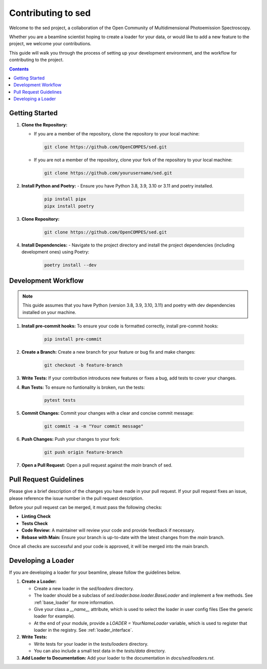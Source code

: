 ==============================
Contributing to sed
==============================

Welcome to the sed project, a collaboration of the Open Community of Multidimensional Photoemission Spectroscopy.

Whether you are a beamline scientist hoping to create a loader for your data, or would like to add a new feature to the project, we welcome your contributions.

This guide will walk you through the process of setting up your development environment, and the workflow for contributing to the project.

.. contents::

Getting Started
===============

1. **Clone the Repository:**

   - If you are a member of the repository, clone the repository to your local machine:

    .. code-block:: bash

        git clone https://github.com/OpenCOMPES/sed.git

   - If you are not a member of the repository, clone your fork of the repository to your local machine:

    .. code-block:: bash

        git clone https://github.com/yourusername/sed.git



2. **Install Python and Poetry:**
   - Ensure you have Python 3.8, 3.9, 3.10 or 3.11 and poetry installed.

    .. code-block:: bash

        pip install pipx
        pipx install poetry

3. **Clone Repository:**

    .. code-block:: bash

        git clone https://github.com/OpenCOMPES/sed.git

4. **Install Dependencies:**
   - Navigate to the project directory and install the project dependencies (including development ones) using Poetry:

    .. code-block:: bash

        poetry install --dev


Development Workflow
=====================

.. note::
   This guide assumes that you have Python (version 3.8, 3.9, 3.10, 3.11) and poetry with dev dependencies installed on your machine.

1. **Install pre-commit hooks:** To ensure your code is formatted correctly, install pre-commit hooks:

    .. code-block:: bash

        pip install pre-commit


2. **Create a Branch:** Create a new branch for your feature or bug fix and make changes:

    .. code-block:: bash

        git checkout -b feature-branch


3. **Write Tests:** If your contribution introduces new features or fixes a bug, add tests to cover your changes.

4. **Run Tests:** To ensure no funtionality is broken, run the tests:

    .. code-block:: bash

        pytest tests


5. **Commit Changes:** Commit your changes with a clear and concise commit message:

    .. code-block:: bash

        git commit -a -m "Your commit message"


6. **Push Changes:** Push your changes to your fork:

    .. code-block:: bash

        git push origin feature-branch


7. **Open a Pull Request:** Open a pull request against the `main` branch of sed.

Pull Request Guidelines
=======================

Please give a brief description of the changes you have made in your pull request.
If your pull request fixes an issue, please reference the issue number in the pull request description.

Before your pull request can be merged, it must pass the following checks:

- **Linting Check**

- **Tests Check**

- **Code Review:** A maintainer will review your code and provide feedback if necessary.

- **Rebase with Main:** Ensure your branch is up-to-date with the latest changes from the `main` branch.

Once all checks are successful and your code is approved, it will be merged into the main branch.

Developing a Loader
===================
If you are developing a loader for your beamline, please follow the guidelines below.

1. **Create a Loader:**

   - Create a new loader in the `sed/loaders` directory.
   - The loader should be a subclass of `sed.loader.base.loader.BaseLoader` and implement a few methods. See :ref:`base_loader` for more information.
   - Give your class a `__name__` attribute, which is used to select the loader in user config files (See the generic loader for example).
   - At the end of your module, provide a `LOADER = YourNameLoader` variable, which is used to register that loader in the registry. See :ref:`loader_interface`.

2. **Write Tests:**

   - Write tests for your loader in the `tests/loaders` directory.
   - You can also include a small test data in the `tests/data` directory.

3. **Add Loader to Documentation:** Add your loader to the documentation in `docs/sed/loaders.rst`.
